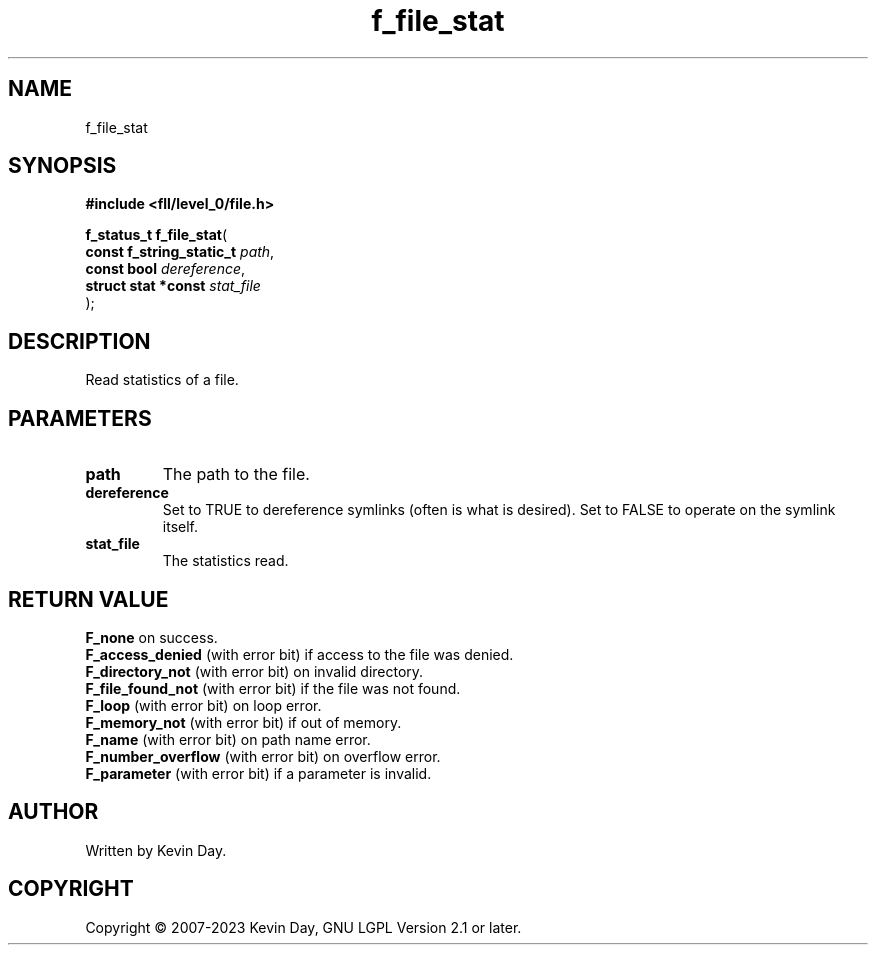 .TH f_file_stat "3" "July 2023" "FLL - Featureless Linux Library 0.6.8" "Library Functions"
.SH "NAME"
f_file_stat
.SH SYNOPSIS
.nf
.B #include <fll/level_0/file.h>
.sp
\fBf_status_t f_file_stat\fP(
    \fBconst f_string_static_t \fP\fIpath\fP,
    \fBconst bool              \fP\fIdereference\fP,
    \fBstruct stat *const      \fP\fIstat_file\fP
);
.fi
.SH DESCRIPTION
.PP
Read statistics of a file.
.SH PARAMETERS
.TP
.B path
The path to the file.

.TP
.B dereference
Set to TRUE to dereference symlinks (often is what is desired). Set to FALSE to operate on the symlink itself.

.TP
.B stat_file
The statistics read.

.SH RETURN VALUE
.PP
\fBF_none\fP on success.
.br
\fBF_access_denied\fP (with error bit) if access to the file was denied.
.br
\fBF_directory_not\fP (with error bit) on invalid directory.
.br
\fBF_file_found_not\fP (with error bit) if the file was not found.
.br
\fBF_loop\fP (with error bit) on loop error.
.br
\fBF_memory_not\fP (with error bit) if out of memory.
.br
\fBF_name\fP (with error bit) on path name error.
.br
\fBF_number_overflow\fP (with error bit) on overflow error.
.br
\fBF_parameter\fP (with error bit) if a parameter is invalid.
.SH AUTHOR
Written by Kevin Day.
.SH COPYRIGHT
.PP
Copyright \(co 2007-2023 Kevin Day, GNU LGPL Version 2.1 or later.
